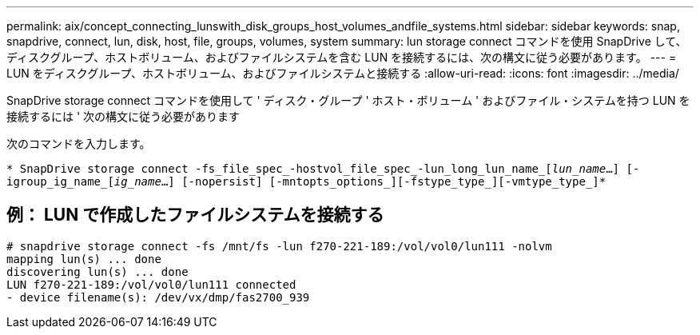 ---
permalink: aix/concept_connecting_lunswith_disk_groups_host_volumes_andfile_systems.html 
sidebar: sidebar 
keywords: snap, snapdrive, connect, lun, disk, host, file, groups, volumes, system 
summary: lun storage connect コマンドを使用 SnapDrive して、ディスクグループ、ホストボリューム、およびファイルシステムを含む LUN を接続するには、次の構文に従う必要があります。 
---
= LUN をディスクグループ、ホストボリューム、およびファイルシステムと接続する
:allow-uri-read: 
:icons: font
:imagesdir: ../media/


[role="lead"]
SnapDrive storage connect コマンドを使用して ' ディスク・グループ ' ホスト・ボリューム ' およびファイル・システムを持つ LUN を接続するには ' 次の構文に従う必要があります

次のコマンドを入力します。

`* SnapDrive storage connect -fs_file_spec_-hostvol_file_spec_-lun_long_lun_name_[_lun_name_...] [-igroup_ig_name_[_ig_name_...] [-nopersist] [-mntopts_options_][-fstype_type_][-vmtype_type_]*`



== 例： LUN で作成したファイルシステムを接続する

[listing]
----
# snapdrive storage connect -fs /mnt/fs -lun f270-221-189:/vol/vol0/lun111 -nolvm
mapping lun(s) ... done
discovering lun(s) ... done
LUN f270-221-189:/vol/vol0/lun111 connected
- device filename(s): /dev/vx/dmp/fas2700_939
----